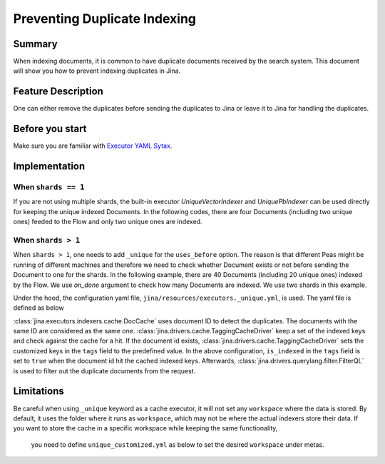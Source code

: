 Preventing Duplicate Indexing
=================================

Summary
-------

When indexing documents, it is common to have duplicate documents received by the search system. This document will show you how to prevent indexing duplicates in Jina.


Feature Description
-------------------

One can either remove the duplicates before sending the duplicates to Jina or leave it to Jina for handling the duplicates.

Before you start
----------------

Make sure you are familiar with `Executor YAML Sytax <https://docs.jina.ai/chapters/yaml/executor.html>`_.


Implementation
--------------

When ``shards == 1``
^^^^^^^^^^^^^^^^^^^^^^^^

If you are not using multiple shards, the built-in executor `UniqueVectorIndexer` and `UniquePbIndexer` can be used directly for keeping the unique indexed Documents. In the following codes, there are four Documents (including two unique ones) feeded to the Flow and only two unique ones are indexed.

.. confval:: demo_prevent_duplicate.py

    .. highlight:: python
    .. code-block:: python

        from jina import Flow, Document
        import numpy as np

        docs = [Document(text=f'doc{idx}', embedding=np.random.rand(10)) for idx in range(2)]

        def assert_only_two_docs_indexed(rsp):
            assert len(rsp.index.docs) == 2

        f = Flow().add(uses='unique_vec_idx.yml')

        with f:
            f.index(docs + docs, on_done=lambda x: assert_only_two_docs_indexed(x))



.. confval:: unique_vec_idx.yml

    .. highlight:: yaml
    .. code-block:: yaml

        !UniqueVectorIndexer
        components:
          - !DocCache
            metas:
              name: doc_cache
          - !NumpyIndexer
            metas:
              name: numpy_indexer


When ``shards > 1``
^^^^^^^^^^^^^^^^^^^^^^^

When ``shards > 1``, one needs to add ``_unique`` for the ``uses_before`` option. The reason is that different Peas might be running of different machines and therefore we need to check whether Document exists or not before sending the Document to one for the shards. In the following example, there are 40 Documents (including 20 unique ones) indexed by the Flow. We use `on_done` argument to check how many Documents are indexed. We use two shards in this example.

.. confval:: demo_prevent_duplicate_multishards.py

    .. highlight:: python
    .. code-block:: python

        from jina import Flow, Document
        import numpy as np

        docs = [Document(text=f'doc{idx}', embedding=np.random.rand(10)) for idx in range(20)]

        def assert_only_twenty_docs_indexed(rsp):
            assert len(rsp.index.docs) == 20

        f = Flow().add(
            uses='NumpyIndexer', uses_before='_unique', shards=2)

        with f:
            f.index(docs + docs, on_done=lambda x: assert_only_twenty_docs_indexed(x))

Under the hood, the configuration yaml file, ``jina/resources/executors._unique.yml``, is used. The yaml file is defined as below


.. confval:: jina/resources/executors._unique.yml

    .. highlight:: yaml
    .. code-block:: yaml

        !DocCache
        with:
          index_path: unique.tmp
        metas:
          name: unique
        requests:
          on:
            [SearchRequest, TrainRequest, IndexRequest, DeleteRequest, UpdateRequest, ControlRequest]:
              - !RouteDriver {}
            IndexRequest:
              - !TaggingCacheDriver
                with:
                  tags:
                    is_indexed: true
              - !FilterQL
                with:
                  lookups: {tags__is_indexed__neq: true}


:class:`jina.executors.indexers.cache.DocCache` uses document ID to detect the duplicates. The documents with the same ID are considered as the same one. :class:`jina.drivers.cache.TaggingCacheDriver` keep a set of the indexed keys and check against the cache for a hit. If the document id exists, :class:`jina.drivers.cache.TaggingCacheDriver` sets the customized keys in the ``tags`` field to the predefined value. In the above configuration, ``is_indexed`` in the ``tags`` field is set to ``true`` when the document id hit the cached indexed keys. Afterwards, :class:`jina.drivers.querylang.filter.FilterQL` is used to filter out the duplicate documents from the request.


Limitations
-----------
Be careful when using ``_unique`` keyword as a cache executor, it will not set any ``workspace`` where the data is stored.
By default, it uses the folder where it runs as ``workspace``, which may not be where the actual indexers store their data. If you want to store the cache in a specific workspace while keeping the same functionality,
    you need to define ``unique_customized.yml`` as below to set the desired ``workspace`` under metas.

.. confval:: unique_customized.yml

    .. highlight:: yaml
    .. code-block:: yaml

        !DocCache
        with:
          index_path: cache.tmp
        metas:
          name: cache
          workspace: $WORKSPACE
          ...
